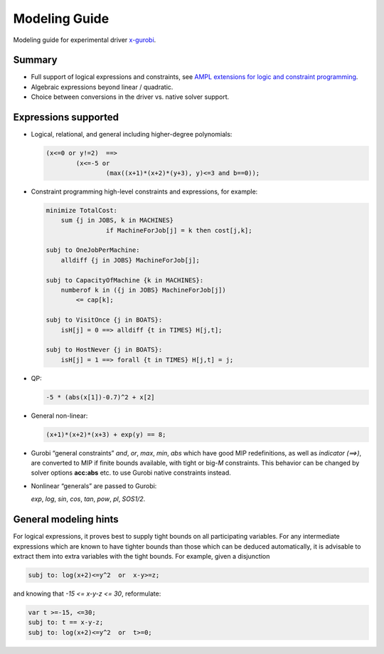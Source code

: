 Modeling Guide
==============

Modeling guide for experimental driver
`x-gurobi <https://github.com/ampl/mp/tree/master/solvers/gurobidirect>`_.


Summary
-------

- Full support of logical expressions and constraints, see
  `AMPL extensions for logic and constraint programming`__.

  __ http://ampl.com/resources/logic-and-constraint-programming-extensions/.

- Algebraic expressions beyond linear / quadratic.

- Choice between conversions in the driver vs. native solver support.


Expressions supported
---------------------

- Logical, relational, and general including higher-degree polynomials:

  .. code-block:: ampl

        (x<=0 or y!=2)  ==>
                (x<=-5 or
                        (max((x+1)*(x+2)*(y+3), y)<=3 and b==0));

- Constraint programming high-level constraints and expressions, for example:

  .. code-block:: ampl

        minimize TotalCost:
            sum {j in JOBS, k in MACHINES}
                        if MachineForJob[j] = k then cost[j,k];

        subj to OneJobPerMachine:
            alldiff {j in JOBS} MachineForJob[j];

        subj to CapacityOfMachine {k in MACHINES}:
            numberof k in ({j in JOBS} MachineForJob[j])
                <= cap[k];

        subj to VisitOnce {j in BOATS}:
            isH[j] = 0 ==> alldiff {t in TIMES} H[j,t];

        subj to HostNever {j in BOATS}:
            isH[j] = 1 ==> forall {t in TIMES} H[j,t] = j;


- QP:

  .. code-block:: ampl

        -5 * (abs(x[1])-0.7)^2 + x[2]


- General non-linear:

  .. code-block:: ampl

        (x+1)*(x+2)*(x+3) + exp(y) == 8;


- Gurobi “general constraints” `and`, `or`, `max`, `min`, `abs` which
  have good MIP redefinitions, as well as `indicator (==>)`, are converted to
  MIP if finite bounds available, with tight or big-*M* constraints.
  This behavior can be changed by solver options **acc:abs** etc.
  to use Gurobi native constraints instead.

- Nonlinear “generals” are passed to Gurobi:

  `exp`, `log`, `sin`, `cos`, `tan`, `pow`, `pl`, `SOS1/2`.

General modeling hints
----------------------

For logical expressions, it proves best to supply tight bounds on
all participating variables.
For any intermediate expressions which are known to have tighter bounds
than those which can be deduced automatically, it is advisable
to extract them into extra variables with the tight bounds.
For example, given a disjunction

.. code-block:: ampl

        subj to: log(x+2)<=y^2  or  x-y>=z;

and knowing that  `-15 <= x-y-z <= 30`, reformulate:

.. code-block:: ampl

        var t >=-15, <=30;
        subj to: t == x-y-z;
        subj to: log(x+2)<=y^2  or  t>=0;
